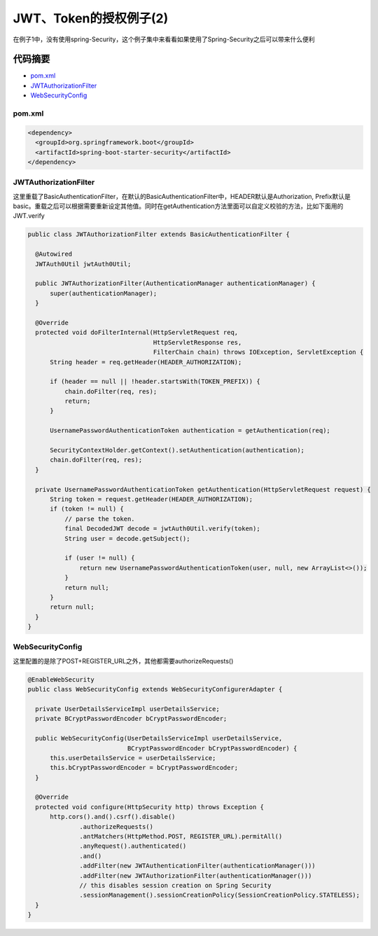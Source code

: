JWT、Token的授权例子(2)
=============================

在例子1中，没有使用spring-Security，这个例子集中来看看如果使用了Spring-Security之后可以带来什么便利

代码摘要
-----------

* `pom.xml`_
* `JWTAuthorizationFilter`_
* `WebSecurityConfig`_


pom.xml
^^^^^^^^^^

.. code-block:: xml
  
  <dependency>
    <groupId>org.springframework.boot</groupId>
    <artifactId>spring-boot-starter-security</artifactId>
  </dependency>

JWTAuthorizationFilter
^^^^^^^^^^^^^^^^^^^^^^^^^^^

这里重载了BasicAuthenticationFilter，在默认的BasicAuthenticationFilter中，HEADER默认是Authorization, Prefix默认是basic。重载之后可以根据需要重新设定其他值。同时在getAuthentication方法里面可以自定义校验的方法，比如下面用的JWT.verify

.. code-block:: java
  
  public class JWTAuthorizationFilter extends BasicAuthenticationFilter {

    @Autowired
    JWTAuth0Util jwtAuth0Util;

    public JWTAuthorizationFilter(AuthenticationManager authenticationManager) {
        super(authenticationManager);
    }

    @Override
    protected void doFilterInternal(HttpServletRequest req,
                                    HttpServletResponse res,
                                    FilterChain chain) throws IOException, ServletException {
        String header = req.getHeader(HEADER_AUTHORIZATION);

        if (header == null || !header.startsWith(TOKEN_PREFIX)) {
            chain.doFilter(req, res);
            return;
        }

        UsernamePasswordAuthenticationToken authentication = getAuthentication(req);

        SecurityContextHolder.getContext().setAuthentication(authentication);
        chain.doFilter(req, res);
    }

    private UsernamePasswordAuthenticationToken getAuthentication(HttpServletRequest request) {
        String token = request.getHeader(HEADER_AUTHORIZATION);
        if (token != null) {
            // parse the token.
            final DecodedJWT decode = jwtAuth0Util.verify(token);
            String user = decode.getSubject();

            if (user != null) {
                return new UsernamePasswordAuthenticationToken(user, null, new ArrayList<>());
            }
            return null;
        }
        return null;
    }
  }

WebSecurityConfig
^^^^^^^^^^^^^^^^^^^^^^^^^

这里配置的是除了POST+REGISTER_URL之外，其他都需要authorizeRequests()

.. code-block:: java
  
  @EnableWebSecurity
  public class WebSecurityConfig extends WebSecurityConfigurerAdapter {
  
    private UserDetailsServiceImpl userDetailsService;
    private BCryptPasswordEncoder bCryptPasswordEncoder;
  
    public WebSecurityConfig(UserDetailsServiceImpl userDetailsService,
                             BCryptPasswordEncoder bCryptPasswordEncoder) {
        this.userDetailsService = userDetailsService;
        this.bCryptPasswordEncoder = bCryptPasswordEncoder;
    }
  
    @Override
    protected void configure(HttpSecurity http) throws Exception {
        http.cors().and().csrf().disable()
                .authorizeRequests()
                .antMatchers(HttpMethod.POST, REGISTER_URL).permitAll()
                .anyRequest().authenticated()
                .and()
                .addFilter(new JWTAuthenticationFilter(authenticationManager()))
                .addFilter(new JWTAuthorizationFilter(authenticationManager()))
                // this disables session creation on Spring Security
                .sessionManagement().sessionCreationPolicy(SessionCreationPolicy.STATELESS);
    }
  }

.. index:: Security, Authorization, Spring
